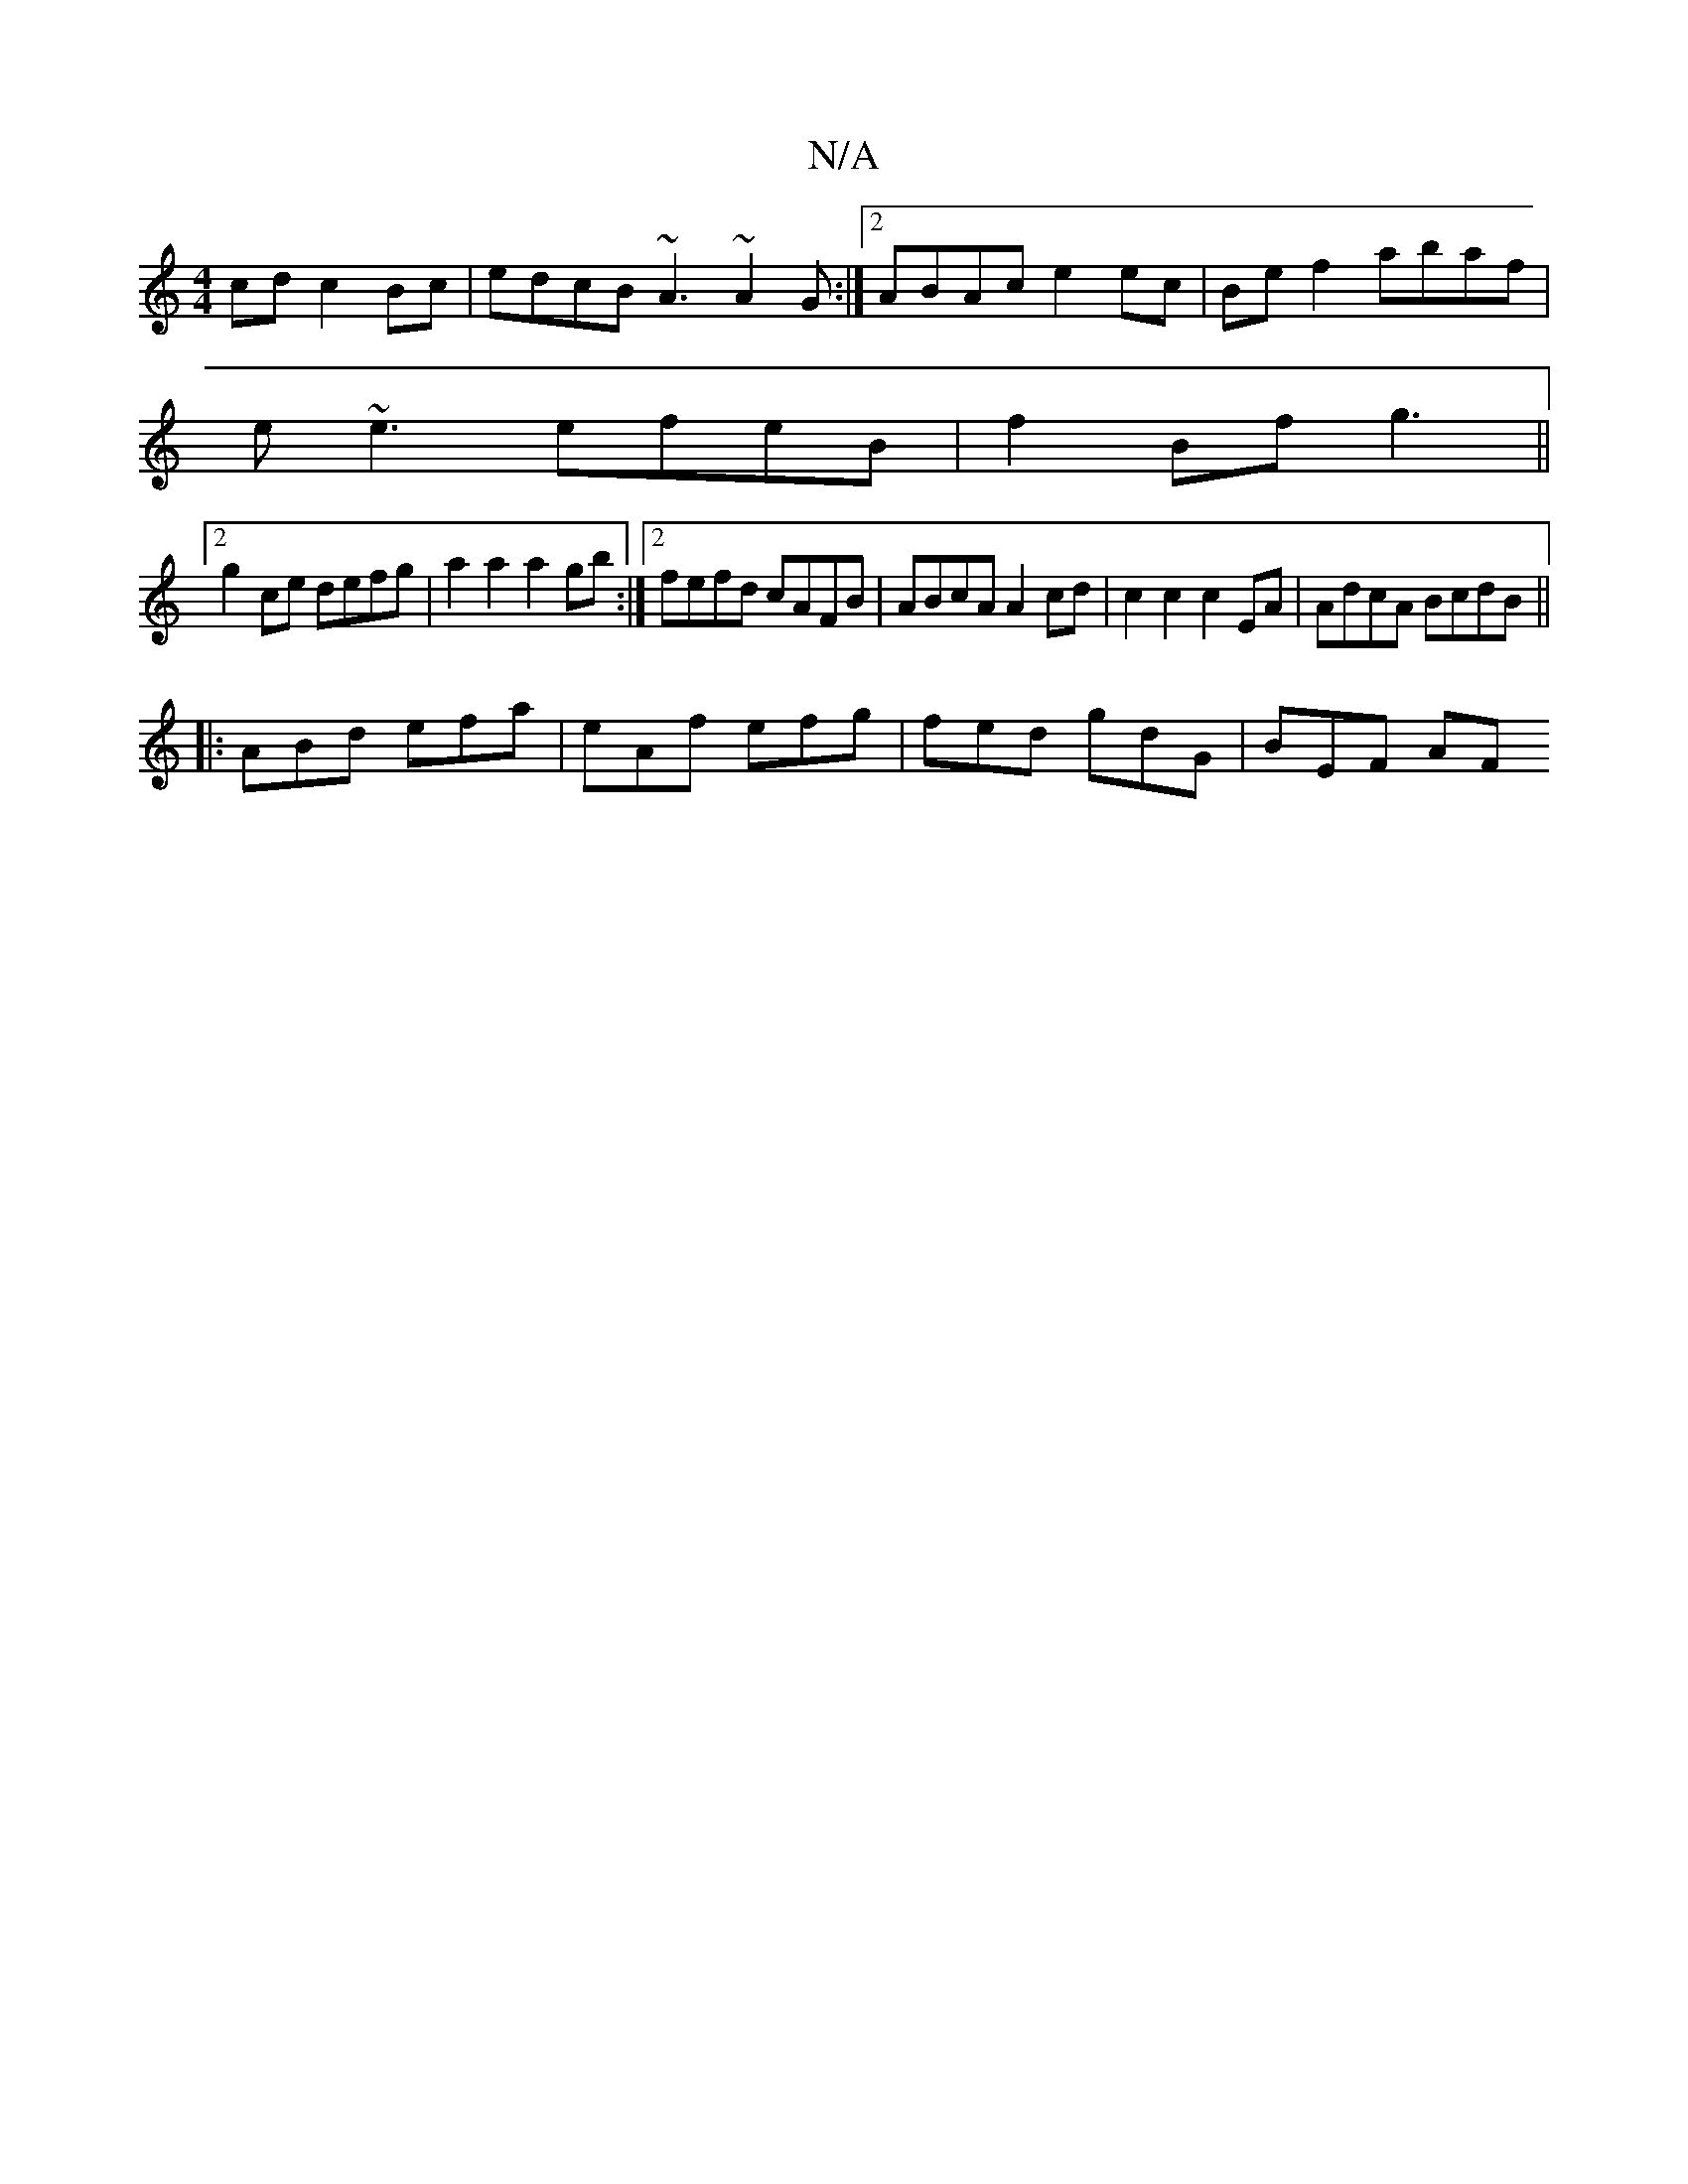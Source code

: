 X:1
T:N/A
M:4/4
R:N/A
K:Cmajor
 cd c2 Bc | edcB ~A3 ~A2 G :|[2 ABAc e2ec | Bef2 abaf |
e~e3 efeB | f2Bf g3 ||
[2 g2ce defg | a2 a2 a2 gb :|2 fefd cAFB | ABcA A2 cd | c2 c2 c2EA | AdcA BcdB ||
|: ABd efa | eAf efg | fed gdG | BEF AF